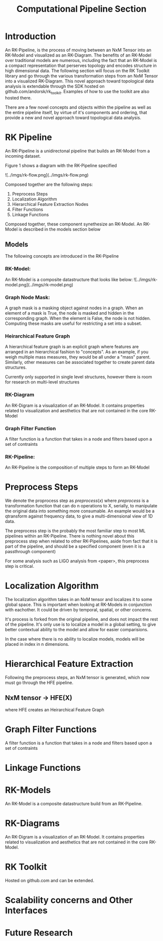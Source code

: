 #+TITLE: Computational Pipeline Section

* Introduction

An RK-Pipeline, is the process of moving between an NxM Tensor into
an RK-Model and visualized as an RK-Diagram. The benefits of an RK-Model over
traditional models are numerous, including the fact that an RK-Model is a
compact representation that perserves topology and encodes structure in high
dimensional data. The following section will focus on the RK Toolkit library
and go through the various transformation steps from an NxM Tensor into a
visualized RK-Diagram. This novel approach toward topological data analysis
is extendable through the SDK hosted on github.com/andorsk/rk_toolkit. Examples
of how to use the toolkit are also hosted there.

There are a few novel concepts and objects within the pipeline as well as
the entire pipeline itself, by virtue of it's components and ordering, that
provide a new and novel approach toward topological data analysis.

* RK Pipeline

An RK-Pipeline is a unidirectonal pipeline that builds an RK-Model from a
incoming dataset.

Figure 1 shows a diagram with the RK-Pipeline specified

![../imgs/rk-flow.png](../imgs/rk-flow.png)

Composed together are the following steps:

1. Preprocess Steps
2. Localization Algorithm
3. Hierarchical Feature Extraction Nodes
4. Filter Functions
5. Linkage Functions

Composed together, these component synethesize an RK-Model. An RK-Model
is described in the models section below

** Models

The following concepts are introduced in the RK-Pipeline

*** RK-Model:
An RK-Model is a composite datastructure that looks like below:
![../imgs/rk-model.png](../imgs/rk-model.png)
*** Graph Node Mask:
A graph mask is a masking object against nodes in a graph. When
an element of a mask is True, the node is masked and hidden in the
corresponding graph. When the element is False, the node is not hidden.
Computing these masks are useful for restricting a set into a subset.
*** Heirarchical Feature Graph
A hierarchical feature graph is an explicit graph where features are
arranged in an hierarchical fashion to "concepts". As an example,
if you weigh multiple mass measures, they would be all under a
"mass" parent. Similarly, other measures can be associated together
to create parent data structures.

Currently only supported in single level structures, however there
is room for research on multi-level structures
*** RK-Diagram
An RK-Digram is a visualization of an RK-Model. It contains properties
related to visualization and aesthetics that are not contained in the core
RK-Model

*** Graph Filter Function
A filter function is a function that takes in a node and filters
based upon a set of contraints

*** RK-Pipeline:
An RK-Pipeline is the composition of multiple steps to form an RK-Model

* Preprocess Steps

We denote the proprocess step as $preprocess(x)$ where $preprocess$ is a
transformation function that can do n operations to X, serially, to manipulate
the original data into something more consumable. An example would be a qtransform
against frequency data, to give a multi-dimensional view of 1D data.

The preprocess step is the probably the most familiar step to most ML pipelines
within an RK-Pipeline. There is nothing novel about this preprocess step when
related to other RK-Pipelines, aside from fact that it is part of the pipeline,
and should be a specified component (even it is a passthrough component)

For some analysis such as LIGO analysis from <paper>, this preprocess step is
critical.

* Localization Algorithm

The localization algorithm takes in an NxM tensor and localizes it to some
global space. This is important when looking at RK-Models in conjunction with
eachother. It could be driven by temporal, spatial, or other concerns.

It's process is forked from the original pipeline, and does not impact
the rest of the pipeline. It's only use is to localize a model in a global
setting, to give better contextual ability to the model and allow for easier
comparisions.

In the case where there is no ability to localize models, models will
be placed in index in n dimensions.

* Hierarchical Feature Extraction

Following the preprocess steps, an NxM tensor is generated, which now must go through
the HFE pipeline.

** NxM tensor -> HFE(X)
where HFE creates an Heirarchical Feature Graph

* Graph Filter Functions
A filter function is a function that takes in a node and filters
based upon a set of contraints

* Linkage Functions

* RK-Models
An RK-Model is a composite datastructure build from an RK-Pipeline.

* RK-Diagrams
An RK-Digram is a visualization of an RK-Model. It contains properties
related to visualization and aesthetics that are not contained in the core
RK-Model.

* RK Toolkit
Hosted on github.com and can be extended.

* Scalability concerns and Other Interfaces

* Future Research
